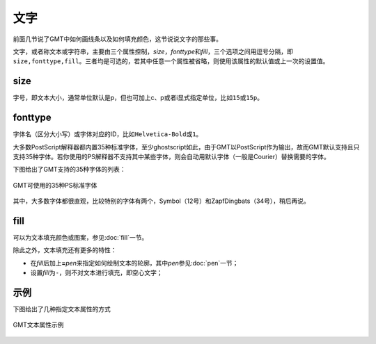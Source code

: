 .. index:: ! fonts

文字
====

前面几节说了GMT中如何画线条以及如何填充颜色，这节说说文字的那些事。

文字，或者称文本或字符串，主要由三个属性控制，\ *size*\ ，\ *fonttype*\ 和\ *fill*\ ，三个选项之间用逗号分隔，即\ ``size,fonttype,fill``\ 。三者均是可选的，若其中任意一个属性被省略，则使用该属性的默认值或上一次的设置值。

size
----

字号，即文本大小，通常单位默认是p，但也可加上c、p或者i显式指定单位，比如\ ``15``\ 或\ ``15p``\ 。

fonttype
--------

字体名（区分大小写）或字体对应的ID，比如\ ``Helvetica-Bold``\ 或\ ``1``\ 。

大多数PostScript解释器都内置35种标准字体，至少ghostscript如此，由于GMT以PostScript作为输出，故而GMT默认支持且只支持35种字体。若你使用的PS解释器不支持其中某些字体，则会自动用默认字体（一般是Courier）替换需要的字体。

下图给出了GMT支持的35种字体的列表：

.. figure:: /images/GMT_fonts.*
   :width: 600 px
   :align: center

   GMT可使用的35种PS标准字体

其中，大多数字体都很直观，比较特别的字体有两个，Symbol（12号）和ZapfDingbats（34号），稍后再说。

fill
----

可以为文本填充颜色或图案，参见\ :doc:`fill`\ 一节。

除此之外，文本填充还有更多的特性：

- 在\ *fill*\ 后加上\ **=**\ *pen*\ 来指定如何绘制文本的轮廓，其中\ *pen*\ 参见\ :doc:`pen`\ 一节；
- 设置\ *fill*\ 为\ ``-``\ ，则不对文本进行填充，即空心文字；

示例
----

下图给出了几种指定文本属性的方式

.. figure:: /images/GMT_text.*
   :width: 600 px
   :align: center

   GMT文本属性示例
